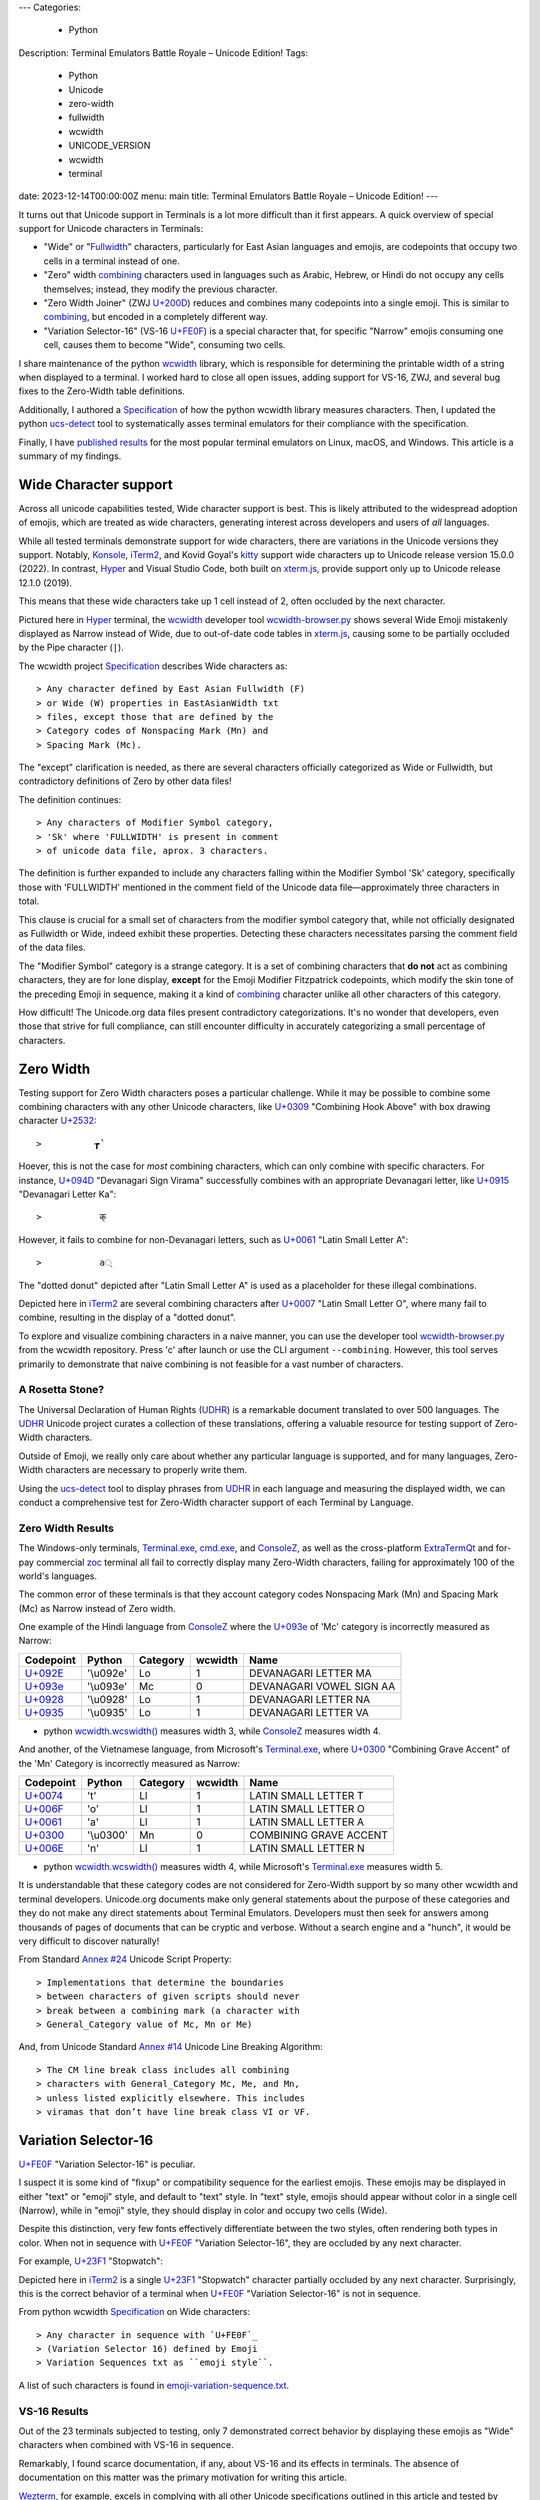 ---
Categories:
    - Python
Description: Terminal Emulators Battle Royale – Unicode Edition!
Tags:
    - Python
    - Unicode
    - zero-width
    - fullwidth
    - wcwidth
    - UNICODE_VERSION
    - wcwidth
    - terminal
date: 2023-12-14T00:00:00Z
menu: main
title: Terminal Emulators Battle Royale – Unicode Edition!
---

It turns out that Unicode support in Terminals is a lot more difficult than it
first appears. A quick overview of special support for Unicode characters in
Terminals:

- "Wide" or "Fullwidth_" characters, particularly for East Asian languages and
  emojis, are codepoints that occupy two cells in a terminal instead of one.

- "Zero" width combining_ characters used in languages such as Arabic, Hebrew,
  or Hindi do not occupy any cells themselves; instead, they modify the previous
  character.

- "Zero Width Joiner" (ZWJ `U+200D`_) reduces and combines many codepoints into
  a single emoji.  This is similar to combining_, but encoded in a completely
  different way.

- "Variation Selector-16" (VS-16 `U+FE0F`_) is a special character that, for
  specific "Narrow" emojis consuming one cell, causes them to become "Wide",
  consuming two cells.

I share maintenance of the python wcwidth_ library, which is responsible for
determining the printable width of a string when displayed to a terminal. I
worked hard to close all open issues, adding support for VS-16, ZWJ, and several
bug fixes to the Zero-Width table definitions.

Additionally, I authored a Specification_ of how the python wcwidth library
measures characters.  Then, I updated the python ucs-detect_ tool to
systematically asses terminal emulators for their compliance with the
specification.

Finally, I have `published results`_ for the most popular terminal emulators on
Linux, macOS, and Windows.  This article is a summary of my findings.

Wide Character support
======================

Across all unicode capabilities tested, Wide character support is best. This is
likely attributed to the widespread adoption of emojis, which are treated as wide
characters, generating interest across developers and users of *all* languages.

While all tested terminals demonstrate support for wide characters, there are
variations in the Unicode versions they support. Notably, Konsole_, iTerm2_,
and Kovid Goyal's kitty_ support wide characters up to Unicode release version
15.0.0 (2022). In contrast, Hyper_ and Visual Studio Code, both built on
`xterm.js`_, provide support only up to Unicode release 12.1.0 (2019).

This means that these wide characters take up 1 cell instead of 2, often
occluded by the next character.

.. image:: /images/hyper-wide.png

Pictured here in Hyper_ terminal, the wcwidth_ developer tool
`wcwidth-browser.py`_ shows several Wide Emoji mistakenly displayed as Narrow
instead of Wide, due to out-of-date code tables in `xterm.js`_, causing
some to be partially occluded by the Pipe character (``|``).

The wcwidth project Specification_ describes Wide characters as::

> Any character defined by East Asian Fullwidth (F)
> or Wide (W) properties in EastAsianWidth txt
> files, except those that are defined by the
> Category codes of Nonspacing Mark (Mn) and
> Spacing Mark (Mc).

The "except" clarification is needed, as there are several characters officially
categorized as Wide or Fullwidth, but contradictory definitions of Zero by other
data files!

The definition continues::

> Any characters of Modifier Symbol category,
> 'Sk' where 'FULLWIDTH' is present in comment
> of unicode data file, aprox. 3 characters.

The definition is further expanded to include any characters falling within the
Modifier Symbol 'Sk' category, specifically those with 'FULLWIDTH' mentioned in
the comment field of the Unicode data file—approximately three characters in
total.

This clause is crucial for a small set of characters from the modifier symbol
category that, while not officially designated as Fullwidth or Wide, indeed
exhibit these properties. Detecting these characters necessitates parsing the
comment field of the data files.

The "Modifier Symbol" category is a strange category. It is a set of combining
characters that **do not** act as combining characters, they are for lone display,
**except** for the Emoji Modifier Fitzpatrick codepoints, which modify the
skin tone of the preceding Emoji in sequence, making it a kind of combining_
character unlike all other characters of this category.

How difficult!  The Unicode.org data files present contradictory
categorizations. It's no wonder that developers, even those that strive for full
compliance, can still encounter difficulty in accurately categorizing a small
percentage of characters.

Zero Width
==========


Testing support for Zero Width characters poses a particular challenge. While it
may be possible to combine some combining characters with any other Unicode
characters, like `U+0309 <https://codepoints.net/U+0309>`_ "Combining Hook
Above" with box drawing character `U+2532 <https://codepoints.net/U+2532>`_::

>          ┲̉

Hoever, this is not the case for *most* combining characters, which can only
combine with specific characters.  For instance, `U+094D
<https://codepoints.net/U+094D>`_ "Devanagari Sign Virama" successfully combines
with an appropriate Devanagari letter, like `U+0915
<https://codepoints.net/U+0915>`_ "Devanagari Letter Ka"::

>           क्

However, it fails to combine for non-Devanagari letters, such as `U+0061
<https://codepoints.net/U+0061>`_ "Latin Small Letter A"::

>           a्

The "dotted donut" depicted after "Latin Small Letter A" is used as a
placeholder for these illegal combinations.
 
.. image:: /images/iterm2-combining-latin.png

Depicted here in iTerm2_ are several combining characters after
`U+0007 <https://codepoints.net/U+0007>`_ "Latin Small Letter O", where many
fail to combine, resulting in the display of a "dotted donut".

To explore and visualize combining characters in a naive manner, you can use the
developer tool `wcwidth-browser.py`_ from the wcwidth repository. Press 'c'
after launch or use the CLI argument ``--combining``. However, this tool serves
primarily to demonstrate that naive combining is not feasible for a vast number
of characters.

A Rosetta Stone?
----------------

The Universal Declaration of Human Rights (UDHR_) is a remarkable document
translated to over 500 languages. The UDHR_ Unicode project curates a collection
of these translations, offering a valuable resource for testing support of
Zero-Width characters.

Outside of Emoji, we really only care about whether any particular language is
supported, and for many languages, Zero-Width characters are necessary to
properly write them.

Using the ucs-detect_ tool to display phrases from UDHR_ in each language and
measuring the displayed width, we can conduct a comprehensive test for
Zero-Width character support of each Terminal by Language.

Zero Width Results
------------------

The Windows-only terminals, `Terminal.exe`_, `cmd.exe`_, and ConsoleZ_,
as well as the cross-platform ExtraTermQt_ and for-pay commercial zoc_
terminal all fail to correctly display many Zero-Width characters, failing
for approximately 100 of the world's languages.

The common error of these terminals is that they account category codes
Nonspacing Mark (Mn) and Spacing Mark (Mc) as Narrow instead of Zero width.

One example of the Hindi language from ConsoleZ_ where the `U+093e`_
of 'Mc' category is incorrectly measured as Narrow:

=========================================  =========  ==========  =========  ========================
Codepoint                                  Python     Category      wcwidth  Name
=========================================  =========  ==========  =========  ========================
`U+092E <https://codepoints.net/U+092E>`_  '\\u092e'  Lo                  1  DEVANAGARI LETTER MA
`U+093e`_                                  '\\u093e'  Mc                  0  DEVANAGARI VOWEL SIGN AA
`U+0928 <https://codepoints.net/U+0928>`_  '\\u0928'  Lo                  1  DEVANAGARI LETTER NA
`U+0935 <https://codepoints.net/U+0935>`_  '\\u0935'  Lo                  1  DEVANAGARI LETTER VA
=========================================  =========  ==========  =========  ========================

- python `wcwidth.wcswidth()`_ measures width 3, while ConsoleZ_ measures width 4.

And another, of the Vietnamese language, from Microsoft's `Terminal.exe`_, where
`U+0300 <https://codepoints.net/U+0300>`_ "Combining Grave Accent" of the 'Mn'
Category is incorrectly measured as Narrow:

=========================================  =========  ==========  =========  ======================
Codepoint                                  Python     Category      wcwidth  Name
=========================================  =========  ==========  =========  ======================
`U+0074 <https://codepoints.net/U+0074>`_  't'        Ll                  1  LATIN SMALL LETTER T
`U+006F <https://codepoints.net/U+006F>`_  'o'        Ll                  1  LATIN SMALL LETTER O
`U+0061 <https://codepoints.net/U+0061>`_  'a'        Ll                  1  LATIN SMALL LETTER A
`U+0300 <https://codepoints.net/U+0300>`_  '\\u0300'  Mn                  0  COMBINING GRAVE ACCENT
`U+006E <https://codepoints.net/U+006E>`_  'n'        Ll                  1  LATIN SMALL LETTER N
=========================================  =========  ==========  =========  ======================

- python `wcwidth.wcswidth()`_ measures width 4, while Microsoft's
  `Terminal.exe`_ measures width 5.

It is understandable that these category codes are not considered for Zero-Width
support by so many other wcwidth and terminal developers. Unicode.org documents
make only general statements about the purpose of these categories and they do
not make any direct statements about Terminal Emulators. Developers must then
seek for answers among thousands of pages of documents that can be cryptic and
verbose.  Without a search engine and a "hunch", it would be very difficult to
discover naturally!

From Standard `Annex #24`_ Unicode Script Property::

> Implementations that determine the boundaries
> between characters of given scripts should never
> break between a combining mark (a character with
> General_Category value of Mc, Mn or Me) 

And, from Unicode Standard `Annex #14`_ Unicode Line Breaking Algorithm::

> The CM line break class includes all combining
> characters with General_Category Mc, Me, and Mn,
> unless listed explicitly elsewhere. This includes
> viramas that don’t have line break class VI or VF.

Variation Selector-16
=====================

`U+FE0F`_ "Variation Selector-16" is peculiar.

I suspect it is some kind of "fixup" or compatibility sequence for the earliest
emojis. These emojis may be displayed in either "text" or "emoji" style, and
default to "text" style. In "text" style, emojis should appear without color in
a single cell (Narrow), while in "emoji" style, they should display in color and
occupy two cells (Wide).

Despite this distinction, very few fonts effectively differentiate between the two
styles, often rendering both types in color. When not in sequence with `U+FE0F`_
"Variation Selector-16", they are occluded by any next character.

For example, `U+23F1 <https://codepoints.net/U+23F1>`_ "Stopwatch":

.. image:: /images/iterm2-stopwatch-without-vs16.png

Depicted here in iTerm2_ is a single  `U+23F1 <https://codepoints.net/U+23F1>`_
"Stopwatch" character partially occluded by any next character. Surprisingly,
this is the correct behavior of a terminal when `U+FE0F`_ "Variation
Selector-16" is not in sequence.

From python wcwidth Specification_ on Wide characters::

> Any character in sequence with `U+FE0F`_
> (Variation Selector 16) defined by Emoji
> Variation Sequences txt as ``emoji style``.

A list of such characters is found in `emoji-variation-sequence.txt`_.

VS-16 Results
-------------

Out of the 23 terminals subjected to testing, only 7 demonstrated correct behavior by
displaying these emojis as "Wide" characters when combined with VS-16 in sequence.

Remarkably, I found scarce documentation, if any, about VS-16 and its effects in
terminals.  The absence of documentation on this matter was the primary motivation
for writing this article.

Wezterm_, for example, excels in complying with all other Unicode specifications
outlined in this article and tested by ucs-detect_. However, like 16 other
terminals tested, it falls short in supporting VS-16. These emojis are
consistently occluded by the next character, even when in sequence with VS-16.

.. image:: /images/wezterm-vs16.png

Depicted here in Wezterm_ is `U+23F1 <https://codepoints.net/U+23F1>`_
"Stopwatch" followed in sequence by `U+FE0F`_ "Variation Selector-16". However,
the stopwatch is displayed as Narrow. Wezterm does however do a good job of
scaling the font to fit within a single cell, while most other terminals cause
it to be partially occluded by any next character.

Emoji ZWJ
=========

`U+200D`_ "Zero Width Joiner" is a special character facilitating the reduction
of multiple emojis into a single representation that embodies their combination.
This feature resembles a special case of combining_, but it is encoded in a
completely different manner.

The python wcwidth Specification_ on "Width of 0" reads::

> Any character following a ZWJ (U+200D) when
> in sequence by function wcwidth.wcswidth().

An instance of a terminal lacking ZWJ support is Kovid Goyal’s kitty_. It's
important to note that this terminal should not be confused with KiTTY, another
terminal emulator sharing a similar name but predating it by 14 years.
Mr. Goyal expresses `particular hostility
<https://github.com/kovidgoyal/kitty/issues/9#issuecomment-418566309>`_ about
this naming conflict.

=================================================  =============  ==========  =========  ======================
Codepoint                                          Python         Category      wcwidth  Name
=================================================  =============  ==========  =========  ======================
`U+0001F9D1 <https://codepoints.net/U+0001F9D1>`_  '\\U0001f9d1'  So                  2  ADULT
`U+200D`_                                          '\\u200d'      Cf                  0  ZERO WIDTH JOINER
`U+0001F9BC <https://codepoints.net/U+0001F9BC>`_  '\\U0001f9bc'  So                  2  MOTORIZED WHEELCHAIR
`U+200D`_                                          '\\u200d'      Cf                  0  ZERO WIDTH JOINER
`U+27A1 <https://codepoints.net/U+27A1>`_          '\\u27a1'      So                  1  BLACK RIGHTWARDS ARROW
`U+FE0F`_                                          '\\ufe0f'      Mn                  0  VARIATION SELECTOR-16
=================================================  =============  ==========  =========  ======================

- python `wcwidth.wcswidth()`_ measures width 2, while Kovid Goyal's kitty_
  measures width 6.

.. image:: /images/kitty-zwj.png

In this kitty_ example, the depicted sequence is expected to measure a width of 2.
However, kitty_ measures it as 6 because it does not interpret the Zero Width
Joiner character to reduce the three wide characters into one.

Concluding remarks
==================

I intend to use this article as a reference when filing bug reports in open
source projects. I hope you appreciate the effort invested in writing a clear
Specification_ within the python wcwidth_ library and the ucs-detect_ tool,
systematically testing terminals for compliance with the specification.

Additionally, it is worth nothing that the python wcwidth_ project
systematically generates code lookup tables for Wide, Zero-Width, and VS-16
sequences. These tables are created using `update-tables.py`_, which fetches
the latest data from unicode.org. The project utilizes jinja2 templates to
transform that data into Python code.

This can be easily extended for languages like C/C++, Rust, Ruby, Go, or any
other.  Feel free to contribute new code templates to wcwidth_ project for
seamless integration with your preferred language.

Finally, I strongly advocate for Python to internally implement some version of
wcwidth_. Functions like `str.ljust()`_, `textwrap.wrap()`_, or format strings
such as ``f'{my_string:<{width}}'`` should inherently account for the width of
non-ascii characters when formatting strings.  Presently, these functions rely
solely on the **count** of characters without understanding their printed width.
I believe this adversely affects many developers who discover 'the hard way'
that an external library is necessary.  Given that wcwidth_ is downloaded over
50 million times per month, incorporating this functionality into Python should
be a sound and economically sensible decision.

I've discovered a Draft standard for C++, P1868R0_ that proposes adding this
support, and I wholeheartedly endorse this direction. While I'm unsure of its
acceptance, I'm inclined to submit a similar proposal for the Python language
(`Issue #94`_). Equipped with a concise Specification_, I encourage fellow
developers to embark on similar initiatives for all modern programming
languages.

.. _`wcwidth.c`: https://www.cl.cam.ac.uk/~mgk25/ucs/wcwidth.c
.. _`wcwidth-browser.py`: https://github.com/jquast/wcwidth/blob/master/bin/wcwidth-browser.py
.. _wcwidth: https://github.com/jquast/wcwidth
.. _combining: https://en.wikipedia.org/wiki/Combining_character
.. _`published results`: https://ucs-detect.readthedocs.io/results.html
.. _`xterm.js`: http://xtermjs.org/
.. _Hyper: https://ucs-detect.readthedocs.io/sw_results/Hyper.html
.. _`Visual Studio Code`: https://ucs-detect.readthedocs.io/sw_results/VisualStudioCode.html
.. _UDHR: https://unicode.org/udhr/index.html
.. _iTerm2: https://ucs-detect.readthedocs.io/sw_results/iTerm2.html
.. _`Terminal.exe`: https://ucs-detect.readthedocs.io/sw_results/Terminalexe.html
.. _zoc: https://ucs-detect.readthedocs.io/sw_results/zoc.html
.. _ConsoleZ: https://ucs-detect.readthedocs.io/sw_results/ConsoleZ.html
.. _ExtraTermQt: https://ucs-detect.readthedocs.io/sw_results/ExtratermQt.html
.. _`emoji-variation-sequence.txt`: https://unicode.org/Public/15.1.0/ucd/emoji/emoji-variation-sequences.txt
.. _Wezterm: https://ucs-detect.readthedocs.io/sw_results/WezTerm.html
.. _`Annex #14`: https://www.unicode.org/reports/tr14/#DescriptionOfProperties
.. _`Annex #24`: https://www.unicode.org/reports/tr24/#Nonspacing_Marks
.. _`update-tables.py`: https://github.com/jquast/wcwidth/blob/master/bin/update-tables.py
.. _`str.ljust()`: https://docs.python.org/3/library/stdtypes.html#str.ljust
.. _`textwrap.wrap()`: https://docs.python.org/3/library/textwrap.html#textwrap.wrap
.. _`P1868R0`: https://www.open-std.org/jtc1/sc22/wg21/docs/papers/2019/p1868r0.html
.. _`Issue #94`: https://github.com/jquast/wcwidth/issues/94
.. _`Specification`: https://wcwidth.readthedocs.io/en/latest/specs.html
.. _`kitty`: https://ucs-detect.readthedocs.io/sw_results/KovidGoyalskitty.html
.. _`ucs-detect`: https://github.com/jquast/ucs-detect
.. _`cmd.exe`: https://ucs-detect.readthedocs.io/sw_results/cmdexe.html
.. _`wcwidth.wcswidth()`: https://wcwidth.readthedocs.io/en/latest/api.html#wcwidth.wcswidth
.. _Konsole: https://ucs-detect.readthedocs.io/sw_results/Konsole.html
.. _`U+093e`: https://codepoints.net/U+093e
.. _`U+FE0F`: https://codepoints.net/U+FE0F
.. _`U+200D`: https://codepoints.net/U+200D
.. _Fullwidth: https://en.wikipedia.org/wiki/Halfwidth_and_fullwidth_forms#In_Unicode
